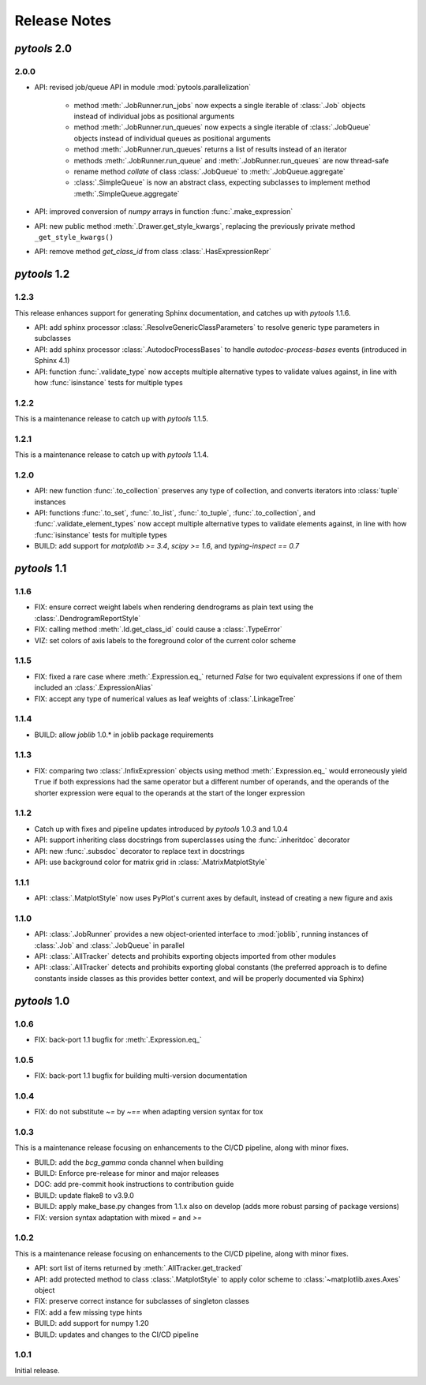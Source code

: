 Release Notes
=============

*pytools* 2.0
-------------

2.0.0
~~~~~

- API: revised job/queue API in module :mod:`pytools.parallelization`

    - method :meth:`.JobRunner.run_jobs` now expects a single iterable of :class:`.Job`
      objects instead of individual jobs as positional arguments

    - method :meth:`.JobRunner.run_queues` now expects a single iterable of
      :class:`.JobQueue` objects instead of individual queues as positional arguments

    - method :meth:`.JobRunner.run_queues` returns a list of results instead of an
      iterator

    - methods :meth:`.JobRunner.run_queue` and :meth:`.JobRunner.run_queues` are now
      thread-safe

    - rename method `collate` of class :class:`.JobQueue` to :meth:`.JobQueue.aggregate`

    - :class:`.SimpleQueue` is now an abstract class, expecting subclasses to implement
      method :meth:`.SimpleQueue.aggregate`

- API: improved conversion of *numpy* arrays in function :func:`.make_expression`

- API: new public method :meth:`.Drawer.get_style_kwargs`, replacing the previously
  private method ``_get_style_kwargs()``

- API: remove method `get_class_id` from class :class:`.HasExpressionRepr`


*pytools* 1.2
-------------

1.2.3
~~~~~

This release enhances support for generating Sphinx documentation, and catches up with
*pytools* 1.1.6.

- API: add sphinx processor :class:`.ResolveGenericClassParameters`
  to resolve generic type parameters in subclasses
- API: add sphinx processor :class:`.AutodocProcessBases` to handle
  `autodoc-process-bases` events (introduced in Sphinx 4.1)
- API: function :func:`.validate_type` now accepts multiple alternative types to
  validate values against, in line with how :func:`isinstance` tests for multiple types


1.2.2
~~~~~

This is a maintenance release to catch up with *pytools* 1.1.5.


1.2.1
~~~~~

This is a maintenance release to catch up with *pytools* 1.1.4.


1.2.0
~~~~~

- API: new function :func:`.to_collection` preserves any type of collection, and
  converts iterators into :class:`tuple` instances
- API: functions :func:`.to_set`, :func:`.to_list`, :func:`.to_tuple`,
  :func:`.to_collection`, and :func:`.validate_element_types` now accept multiple
  alternative types to validate elements against, in line with how :func:`isinstance`
  tests for multiple types
- BUILD: add support for `matplotlib >= 3.4`, `scipy >= 1.6`,
  and `typing-inspect == 0.7`


*pytools* 1.1
-------------

1.1.6
~~~~~

- FIX: ensure correct weight labels when rendering dendrograms as plain text using the
  :class:`.DendrogramReportStyle`
- FIX: calling method :meth:`.Id.get_class_id` could cause a :class:`.TypeError`
- VIZ: set colors of axis labels to the foreground color of the current color scheme


1.1.5
~~~~~

- FIX: fixed a rare case where :meth:`.Expression.eq_` returned `False` for two
  equivalent expressions if one of them included an :class:`.ExpressionAlias`
- FIX: accept any type of numerical values as leaf weights of :class:`.LinkageTree`


1.1.4
~~~~~

- BUILD: allow `joblib` 1.0.* in joblib package requirements


1.1.3
~~~~~

- FIX: comparing two :class:`.InfixExpression` objects using method
  :meth:`.Expression.eq_` would erroneously yield ``True`` if both expressions
  had the same operator but a different number of operands, and the operands of the
  shorter expression were equal to the operands at the start of the longer expression


1.1.2
~~~~~

- Catch up with fixes and pipeline updates introduced by *pytools* 1.0.3 and 1.0.4
- API: support inheriting class docstrings from superclasses using the
  :func:`.inheritdoc` decorator
- API: new :func:`.subsdoc` decorator to replace text in docstrings
- API: use background color for matrix grid in :class:`.MatrixMatplotStyle`


1.1.1
~~~~~

- API: :class:`.MatplotStyle` now uses PyPlot's current axes by default, instead of
  creating a new figure and axis


1.1.0
~~~~~

- API: :class:`.JobRunner` provides a new object-oriented interface to :mod:`joblib`,
  running instances of :class:`.Job` and :class:`.JobQueue` in parallel
- API: :class:`.AllTracker` detects and prohibits exporting objects imported from other
  modules
- API: :class:`.AllTracker` detects and prohibits exporting global constants (the
  preferred approach is to define constants inside classes as this provides better
  context, and will be properly documented via Sphinx)


*pytools* 1.0
-------------

1.0.6
~~~~~

- FIX: back-port 1.1 bugfix for :meth:`.Expression.eq_`


1.0.5
~~~~~

- FIX: back-port 1.1 bugfix for building multi-version documentation


1.0.4
~~~~~

- FIX: do not substitute `~=` by `~==` when adapting version syntax for tox


1.0.3
~~~~~

This is a maintenance release focusing on enhancements to the CI/CD pipeline, along with
minor fixes.

- BUILD: add the `bcg_gamma` conda channel when building
- BUILD: Enforce pre-release for minor and major releases
- DOC: add pre-commit hook instructions to contribution guide
- BUILD: update flake8 to v3.9.0
- BUILD: apply make_base.py changes from 1.1.x also on develop (adds more robust parsing
  of package versions)
- FIX: version syntax adaptation with mixed `=` and `>=`


1.0.2
~~~~~

This is a maintenance release focusing on enhancements to the CI/CD pipeline, along with
minor fixes.

- API: sort list of items returned by :meth:`.AllTracker.get_tracked`
- API: add protected method to class :class:`.MatplotStyle` to apply color scheme to
  :class:`~matplotlib.axes.Axes` object
- FIX: preserve correct instance for subclasses of singleton classes
- FIX: add a few missing type hints
- BUILD: add support for numpy 1.20
- BUILD: updates and changes to the CI/CD pipeline


1.0.1
~~~~~

Initial release.

